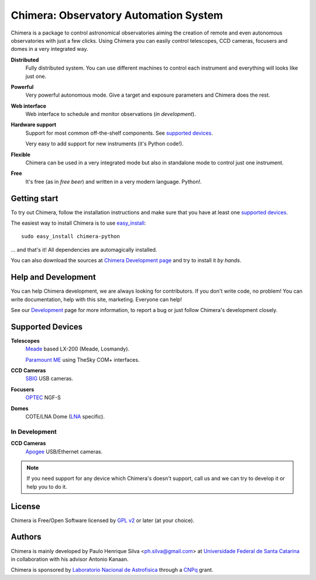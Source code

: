 
Chimera: Observatory Automation System
======================================

Chimera is a package to control astronomical observatories aiming the
creation of remote and even autonomous observatories with just a few
clicks. Using Chimera you can easily control telescopes, CCD cameras,
focusers and domes in a very integrated way.

**Distributed**
   Fully distributed system. You can use different machines to
   control each instrument and everything will looks like just one.

**Powerful**
   Very powerful autonomous mode. Give a target and exposure parameters
   and Chimera does the rest.

**Web interface**
   Web interface to schedule and monitor observations (`in development`).

**Hardware support**
   Support for most common off-the-shelf components. See `supported
   devices`_.

   Very easy to add support for new instruments (it's Python code!).

**Flexible**
   Chimera can be used in a very integrated mode but also in standalone
   mode to control just one instrument.

**Free**
   It's free (as in *free beer*) and written in a very modern
   language. Python!.

Getting start
-------------

To try out Chimera, follow the installation instructions and make sure
that you have at least one `supported devices`_.

The easiest way to install Chimera is to use `easy_install
<http://peak.telecommunity.com/DevCenter/EasyInstall>`_::

   sudo easy_install chimera-python

... and that's it! All dependencies are automagically installed.

You can also download the sources at `Chimera Development page
<http://code.google.com/p/chimera>`_ and try to install it *by hands*.


Help and Development
--------------------

You can help Chimera development, we are always looking for
contributors. If you don't write code, no problem! You can write
documentation, help with this site, marketing. Everyone can help!

See our `Development <http://code.google.com/p/chimera>`_ page for
more information, to report a bug or just follow Chimera's development
closely.

.. _supported_devices:

Supported Devices
-----------------

**Telescopes**
   `Meade <http://www.meade.com>`_ based LX-200 (Meade, Losmandy).

   `Paramount ME <http://www.bisque.com>`_ using TheSky COM+ interfaces.

**CCD Cameras**
   `SBIG <http://www.sbig.com>`_ USB cameras.

**Focusers**
   `OPTEC <http://www.optecinc.com>`_  NGF-S

**Domes**
   COTE/LNA Dome (`LNA <http://www.lna.br>`_ specific).


In Development 
^^^^^^^^^^^^^^

**CCD Cameras**
   `Apogee <http://www.ccd.com>`_  USB/Ethernet cameras.

.. note::
   If you need support for any device which Chimera's doesn't
   support, call us and we can try to develop it or help you to do it.

License
-------

Chimera is Free/Open Software licensed by `GPL v2
<http://www.gnu.org/licenses/gpl.html>`_ or later (at your choice).


Authors
-------

Chimera is mainly developed by Paulo Henrique Silva
<ph.silva@gmail.com> at `Universidade Federal de Santa Catarina
<http://www.ufsc.br>`_ in collaboration with his advisor Antonio
Kanaan.

Chimera is sponsored by `Laboratorio Nacional de Astrofisica
<http://www.lna.br>`_ through a `CNPq <http://www.cnpq.br>`_ grant.


